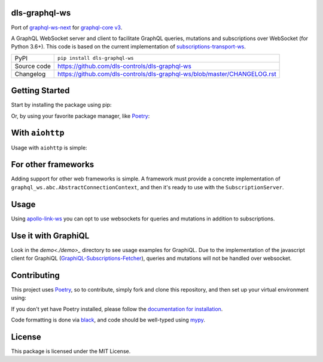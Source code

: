 dls-graphql-ws
===========================

|code_ci| |coverage| |pypi_version| |license|

Port of `graphql-ws-next`_ for `graphql-core v3`_.

A GraphQL WebSocket server and client to facilitate GraphQL queries, mutations and subscriptions over WebSocket (for Python 3.6+).
This code is based on the current implementation of `subscriptions-transport-ws <https://github.com/apollographql/subscriptions-transport-ws>`_.

============== ==============================================================
PyPI           ``pip install dls-graphql-ws``
Source code    https://github.com/dls-controls/dls-graphql-ws
Changelog      https://github.com/dls-controls/dls-graphql-ws/blob/master/CHANGELOG.rst
============== ==============================================================


Getting Started
===============

Start by installing the package using pip:

.. code: shell

    pip install graphql-ws-next

Or, by using your favorite package manager, like `Poetry <https://github.com/sdispater/poetry>`_:

.. code: shell

    poetry add graphql-ws-next


With ``aiohttp``
================

Usage with ``aiohttp`` is simple:

.. code: python

    import aiohttp.web
    import graphql_ws
    from graphql_ws.aiohttp import AiohttpConnectionContext

    async def handle_subscriptions(
        request: aiohttp.web.Request
    ) -> aiohttp.web.WebSocketResponse:
        wsr = aiohttp.web.WebSocketResponse(protocols=(graphql_ws.WS_PROTOCOL,))
        request.app["websockets"].add(wsr)
        await wsr.prepare(request)
        await request.app["subscription_server"].handle(wsr, None)
        request.app["websockets"].remove(wsr)
        return wsr

    def make_app(schema: graphql.GraphQLSchema) -> aiohttp.web.Application:
        app = aiohttp.web.Application()
        app.router.add_get("/subscriptions", handle_subscriptions)

        app["subscription_server"] = graphql_ws.SubscriptionServer(
            schema, AiohttpConnectionContext
        )
        app["websockets"] = set()

        async def on_shutdown(app):
            await asyncio.wait([wsr.close() for wsr in app["websockets"]])

        app.on_shutdown.append(on_shutdown)
        return app

    if __name__ == '__main__':
        app = make_app(schema)  # you supply your GraphQLSchema
        aiohttp.web.run_app()


For other frameworks
====================

Adding support for other web frameworks is simple.
A framework must provide a concrete implementation of ``graphql_ws.abc.AbstractConnectionContext``, and then it's ready to use with the ``SubscriptionServer``.

Usage
=====

Using `apollo-link-ws <https://github.com/apollographql/apollo-link/tree/master/packages/apollo-link-ws>`_ you can opt to use websockets for queries and mutations in addition to subscriptions.

Use it with GraphiQL
====================

Look in the `demo<./demo>_` directory to see usage examples for GraphiQL.
Due to the implementation of the javascript client for GraphiQL (`GraphiQL-Subscriptions-Fetcher <https://github.com/apollographql/GraphiQL-Subscriptions-Fetcher>`_), queries and mutations will not be handled over websocket.

Contributing
============

This project uses `Poetry <https://github.com/sdispater/poetry>`_, so to contribute, simply fork and clone this repository, and then set up your virtual environment using:

.. code: shell:

    cd graphql-ws-next
    poetry develop .

If you don't yet have Poetry installed, please follow the `documentation for installation <https://poetry.eustace.io/docs/#installation>`_.

Code formatting is done via `black <https://github.com/ambv/black>`_, and code should be well-typed using `mypy <https://github.com/python/mypy>`_.


License
=======
This package is licensed under the MIT License.

.. _`graphql-ws-next`: https://github.com/dfee/graphql-ws-next
.. _`graphql-core v3`: https://github.com/graphql-python/graphql-core

.. |code_ci| image:: https://github.com/dls-controls/dls-graphql-ws/workflows/Code%20CI/badge.svg?branch=master
    :target: https://github.com/dls-controls/dls-graphql-ws/actions?query=workflow%3A%22Code+CI%22
    :alt: Code CI

.. |coverage| image:: https://codecov.io/gh/dls-controls/dls-graphql-ws/branch/master/graph/badge.svg
    :target: https://codecov.io/gh/dls-controls/dls-graphql-ws
    :alt: Test Coverage

.. |pypi_version| image:: https://img.shields.io/pypi/v/dls-graphql-ws.svg
    :target: https://pypi.org/project/dls-graphql-ws
    :alt: Latest PyPI version

.. |license| image:: https://img.shields.io/badge/License-Apache%202.0-blue.svg
    :target: https://opensource.org/licenses/Apache-2.0
    :alt: Apache License
